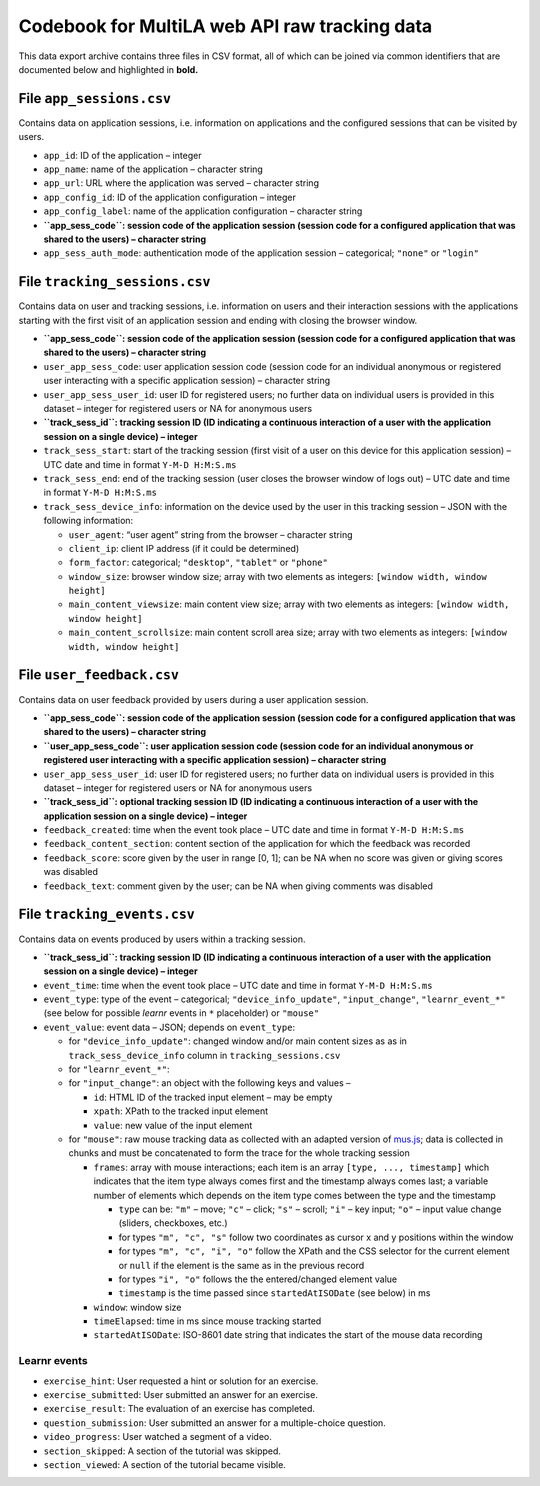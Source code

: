 .. _codebook_raw_data:

Codebook for MultiLA web API raw tracking data
==============================================

This data export archive contains three files in CSV format, all of
which can be joined via common identifiers that are documented below and
highlighted in **bold.**

File ``app_sessions.csv``
-------------------------

Contains data on application sessions, i.e. information on applications
and the configured sessions that can be visited by users.

-  ``app_id``: ID of the application – integer
-  ``app_name``: name of the application – character string
-  ``app_url``: URL where the application was served – character string
-  ``app_config_id``: ID of the application configuration – integer
-  ``app_config_label``: name of the application configuration –
   character string
-  **``app_sess_code``: session code of the application session (session
   code for a configured application that was shared to the users) –
   character string**
-  ``app_sess_auth_mode``: authentication mode of the application
   session – categorical; ``"none"`` or ``"login"``

File ``tracking_sessions.csv``
------------------------------

Contains data on user and tracking sessions, i.e. information on users
and their interaction sessions with the applications starting with the
first visit of an application session and ending with closing the
browser window.

-  **``app_sess_code``: session code of the application session (session
   code for a configured application that was shared to the users) –
   character string**
-  ``user_app_sess_code``: user application session code (session code
   for an individual anonymous or registered user interacting with a
   specific application session) – character string
-  ``user_app_sess_user_id``: user ID for registered users; no further
   data on individual users is provided in this dataset – integer for
   registered users or NA for anonymous users
-  **``track_sess_id``: tracking session ID (ID indicating a
   continuous interaction of a user with the application session on a
   single device) – integer**
-  ``track_sess_start``: start of the tracking session (first visit of a
   user on this device for this application session) – UTC date and time
   in format ``Y-M-D H:M:S.ms``
-  ``track_sess_end``: end of the tracking session (user closes the
   browser window of logs out) – UTC date and time in format
   ``Y-M-D H:M:S.ms``
-  ``track_sess_device_info``: information on the device used by the
   user in this tracking session – JSON with the following information:

   -  ``user_agent``: “user agent” string from the browser – character
      string
   -  ``client_ip``: client IP address (if it could be determined)
   -  ``form_factor``: categorical; ``"desktop"``, ``"tablet"`` or
      ``"phone"``
   -  ``window_size``: browser window size; array with two elements as
      integers: ``[window width, window height]``
   -  ``main_content_viewsize``: main content view size; array with
      two elements as integers: ``[window width, window height]``
   -  ``main_content_scrollsize``: main content scroll area size;
      array with two elements as integers:
      ``[window width, window height]``

File ``user_feedback.csv``
----------------------------

Contains data on user feedback provided by users during a user application
session.

-  **``app_sess_code``: session code of the application session (session
   code for a configured application that was shared to the users) –
   character string**
-  **``user_app_sess_code``: user application session code (session code
   for an individual anonymous or registered user interacting with a
   specific application session) – character string**
-  ``user_app_sess_user_id``: user ID for registered users; no further
   data on individual users is provided in this dataset – integer for
   registered users or NA for anonymous users
-  **``track_sess_id``: optional tracking session ID (ID indicating a
   continuous interaction of a user with the application session on a
   single device) – integer**
-  ``feedback_created``: time when the event took place – UTC date and time in
   format ``Y-M-D H:M:S.ms``
-  ``feedback_content_section``: content section of the application for which
   the feedback was recorded
- ``feedback_score``: score given by the user in range [0, 1]; can be NA
  when no score was given or giving scores was disabled
- ``feedback_text``: comment given by the user; can be NA when giving
  comments was disabled

File ``tracking_events.csv``
----------------------------

Contains data on events produced by users within a tracking session.

-  **``track_sess_id``: tracking session ID (ID indicating a
   continuous interaction of a user with the application session on a
   single device) – integer**
-  ``event_time``: time when the event took place – UTC date and time in
   format ``Y-M-D H:M:S.ms``
-  ``event_type``: type of the event – categorical;
   ``"device_info_update"``, ``"input_change"``, ``"learnr_event_*"``
   (see below for possible *learnr* events in ``*`` placeholder) or
   ``"mouse"``
-  ``event_value``: event data – JSON; depends on ``event_type``:

   -  for ``"device_info_update"``: changed window and/or main content
      sizes as as in ``track_sess_device_info`` column in
      ``tracking_sessions.csv``
   -  for ``"learnr_event_*"``:
   -  for ``"input_change"``: an object with the following keys and
      values –

      - ``id``: HTML ID of the tracked input element – may be empty
      - ``xpath``: XPath to the tracked input element
      - ``value``: new value of the input element

   -  for ``"mouse"``: raw mouse tracking data as collected with an
      adapted version of `mus.js <https://github.com/ineventapp/musjs>`_;
      data is collected in chunks and must be concatenated to form the
      trace for the whole tracking session

      -  ``frames``: array with mouse interactions; each item is an
         array ``[type, ..., timestamp]`` which indicates that the
         item type always comes first and the timestamp always comes
         last; a variable number of elements which depends on the item
         type comes between the type and the timestamp

         -  ``type`` can be: ``"m"`` – move; ``"c"`` – click; ``"s"`` –
            scroll; ``"i"`` – key input; ``"o"`` – input value change
            (sliders, checkboxes, etc.)
         -  for types ``"m", "c", "s"`` follow two coordinates as
            cursor x and y positions within the window
         -  for types ``"m", "c", "i", "o"`` follow the XPath and the
            CSS selector for the current element or ``null``
            if the element is the same as in the previous record
         -  for types ``"i", "o"`` follows the the entered/changed
            element value
         -  ``timestamp`` is the time passed since ``startedAtISODate``
            (see below) in ms

      -  ``window``: window size
      -  ``timeElapsed``: time in ms since mouse tracking started
      -  ``startedAtISODate``: ISO-8601 date string that indicates the
         start of the mouse data recording

Learnr events
~~~~~~~~~~~~~

-  ``exercise_hint``: User requested a hint or solution for an exercise.
-  ``exercise_submitted``: User submitted an answer for an exercise.
-  ``exercise_result``: The evaluation of an exercise has completed.
-  ``question_submission``: User submitted an answer for a
   multiple-choice question.
-  ``video_progress``: User watched a segment of a video.
-  ``section_skipped``: A section of the tutorial was skipped.
-  ``section_viewed``: A section of the tutorial became visible.
